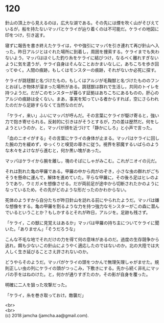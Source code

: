 #+OPTIONS: toc:nil
#+OPTIONS: \n:t

* 120

  針山の頂上から見えるのは，広大な湖である。その先には煙を吹く山がそびえているが，船を持たないマッパとケライが辿り着くのは不可能だ。ケライの地図に印をつけ，引き返す。

  寝ずに報告を書き終えたケライは，やや強引にマッパを引き連れて再び針山へ入った。昨日アルジとはぐれた場所に到着し，周囲を捜索する。ケライまでも失わないよう，マッパはほぐした釣り糸をケライに結びつけ，なるべく離れすぎないように気を遣うが，ケライ自身はそんなことおかまいなしに，あちこちを歩き回ってゆく。人間の痕跡，もしくはモンスターの痕跡，それがないか必死に探す。

  ケライが跳毬獣と名づけたもの，もしくはアルジが毛鞠獣と名づけたもののフンとおぼしき物体が溜まった場所がある。跳毬獣は群れで生活し，共同のトイレを持つようだ。だがこのモンスターが暮らす証拠はあちこちにあるものの，肝心のアルジの痕跡は全くない。まあ，事実を知っている者からすれば，空にさらわれたのだから足跡すらなくて当然なのだが。

  「ケライ，来い」ふいにマッパが呼んだ。その言葉にケライが駆け寄ると，強い力で抱き寄せられる。反射的に引きはがそうとするが，力の差は歴然だ。何をしようというのか，と，マッパが顔を近づけて「静かにしろ」と小声で言った。

  「血のニオイがする」その言葉にケライの身体が止まる。マッパはケライに回した腕の力を緩めず，ゆっくりと嗅覚の導きに従う。視界を邪魔するいばらのような木々をよけながら進むと，何か黒い塊があった。

  マッパはケライから腕を離し，塊のそばにしゃがみこむ。これがニオイの元だ。

  それは割れた亀の甲羅である。甲羅の中から肉がのぞき，小さな虫の群れがごちそうを懸命に運んで，解体を進めていた。平らな甲羅に，その後ろ足はヒレのようであり，ウミガメを想像させる。だが両前足が途中から切断されたかのようになっているため，その先がどのような形だったのかわからない。

  死体のようすから自分たちが昨日針山を訪れる前にやられたようだ。マッパは嫌な想像をする。亀の甲羅を割るような力を持つ強力なモンスターがこの森に潜んでいるということか？もしかするとそれが昨日，アルジを。足跡も残さず。

  「ケライ，この獣に見覚えはあるか」マッパは甲羅の持ち主についてケライに聞いた。「ありません」「そうだろうな」

  こんな不毛な地でそれだけの力を得て何の意味があるのだ。過度の生存競争から逃れ，餌も少ないこの針山にようやく適応したのではないのか。北の大陸では大人しく生き延びることさえ許されないのか。

  どうやらそのようだ。マッパがケライの頭をつかんで無理矢理しゃがませた。規則正しい虫の列にケライの頭がつっこみ，下敷きにする。先から続く非礼にマッパの手をはねのけた。と，何かが通りすぎたのか，その影が自身を覆った。

  明確に二人を狙った攻撃だった。

  「ケライ，糸を巻き取っておけ。敵襲だ」

  <br>
  <br>
  (c) 2018 jamcha (jamcha.aa@gmail.com).

  [[http://creativecommons.org/licenses/by-nc-sa/4.0/deed][file:http://i.creativecommons.org/l/by-nc-sa/4.0/88x31.png]]
